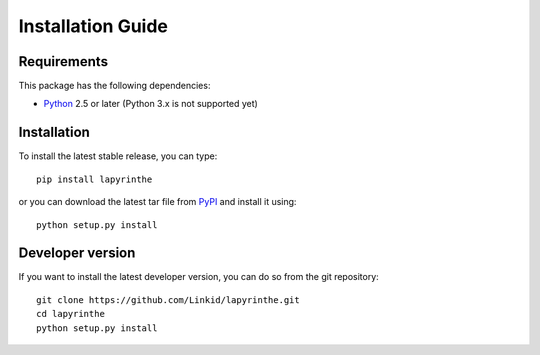 Installation Guide
==================

Requirements
------------

This package has the following dependencies:

* `Python <http://www.python.org>`_ 2.5 or later (Python 3.x is not supported yet)


Installation
------------

To install the latest stable release, you can type::

    pip install lapyrinthe

or you can download the latest tar file from `PyPI <https://pypi.python.org/pypi/lapyrinthe>`_ and install it using::

    python setup.py install


Developer version
-----------------

If you want to install the latest developer version, you can do so from the git repository::

    git clone https://github.com/Linkid/lapyrinthe.git
    cd lapyrinthe
    python setup.py install
